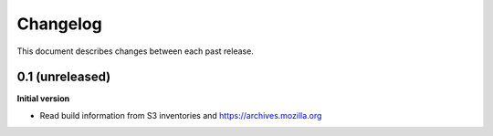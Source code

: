 Changelog
=========

This document describes changes between each past release.

0.1 (unreleased)
----------------

**Initial version**

- Read build information from S3 inventories and https://archives.mozilla.org
